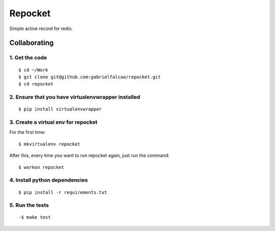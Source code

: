Repocket
########

Simple active record for redis.


Collaborating
=============


1. Get the code
'''''''''''''''

::

   $ cd ~/Work
   $ git clone git@github.com:gabrielfalcao/repocket.git
   $ cd repocket


2. Ensure that you have virtualenvwrapper installed
'''''''''''''''''''''''''''''''''''''''''''''''''''

::

   $ pip install virtualenvwrapper


3. Create a virtual env for repocket
''''''''''''''''''''''''''''''''''''

For the first time:

::

   $ mkvirtualenv repocket

After this, every time you want to run repocket again, just run the
command:

::

   $ workon repocket


4. Install python dependencies
''''''''''''''''''''''''''''''

::

   $ pip install -r requirements.txt


5. Run the tests
''''''''''''''''

::

   -$ make test
